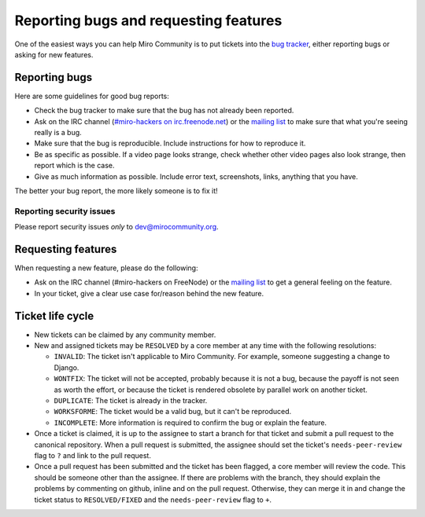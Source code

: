 Reporting bugs and requesting features
======================================

One of the easiest ways you can help Miro Community is to put tickets into the
`bug tracker`_, either reporting bugs or asking for new features.

Reporting bugs
++++++++++++++

Here are some guidelines for good bug reports:

* Check the bug tracker to make sure that the bug has not already been
  reported.

* Ask on the IRC channel (`#miro-hackers on irc.freenode.net
  <irc://irc.freenode.net/miro-hackers>`_) or the `mailing list`_ to make
  sure that what you're seeing really is a bug.

* Make sure that the bug is reproducible. Include instructions for how to
  reproduce it.

* Be as specific as possible. If a video page looks strange, check whether
  other video pages also look strange, then report which is the case.

* Give as much information as possible. Include error text, screenshots,
  links, anything that you have.

The better your bug report, the more likely someone is to fix it!

.. _bug tracker: http://bugzilla.pculture.org/
.. _mailing list: http://groups.google.com/group/miro-community-development

Reporting security issues
-------------------------

Please report security issues *only* to dev@mirocommunity.org.

Requesting features
+++++++++++++++++++

When requesting a new feature, please do the following:

* Ask on the IRC channel (#miro-hackers on FreeNode) or the `mailing list`_
  to get a general feeling on the feature.

* In your ticket, give a clear use case for/reason behind the new feature.

.. _ticket-life-cycle:

Ticket life cycle
+++++++++++++++++

* New tickets can be claimed by any community member.

* New and assigned tickets may be ``RESOLVED`` by a core member at any
  time with the following resolutions:

  * ``INVALID``: The ticket isn't applicable to Miro Community. For
    example, someone suggesting a change to Django.
  * ``WONTFIX``: The ticket will not be accepted, probably because it is
    not a bug, because the payoff is not seen as worth the effort, or
    because the ticket is rendered obsolete by parallel work on another
    ticket.
  * ``DUPLICATE``: The ticket is already in the tracker.
  * ``WORKSFORME``: The ticket would be a valid bug, but it can't be
    reproduced.
  * ``INCOMPLETE``: More information is required to confirm the bug or explain
    the feature.

* Once a ticket is claimed, it is up to the assignee to start a branch for
  that ticket and submit a pull request to the canonical repository. When
  a pull request is submitted, the assignee should set the ticket's
  ``needs-peer-review`` flag to ``?`` and link to the pull request.

* Once a pull request has been submitted and the ticket has been flagged, a
  core member will review the code. This should be someone other than the
  assignee. If there are problems with the branch, they should explain the
  problems by commenting on github, inline and on the pull request.
  Otherwise, they can merge it in and change the ticket status to
  ``RESOLVED/FIXED`` and the ``needs-peer-review`` flag to ``+``.